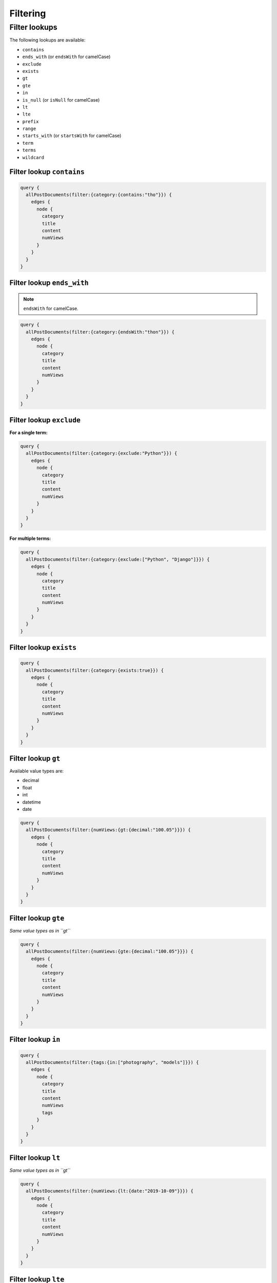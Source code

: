 Filtering
=========
Filter lookups
--------------

The following lookups are available:

- ``contains``
- ``ends_with`` (or ``endsWith`` for camelCase)
- ``exclude``
- ``exists``
- ``gt``
- ``gte``
- ``in``
- ``is_null`` (or ``isNull`` for camelCase)
- ``lt``
- ``lte``
- ``prefix``
- ``range``
- ``starts_with`` (or ``startsWith`` for camelCase)
- ``term``
- ``terms``
- ``wildcard``

Filter lookup ``contains``
~~~~~~~~~~~~~~~~~~~~~~~~~~
.. code-block:: javascript

    query {
      allPostDocuments(filter:{category:{contains:"tho"}}) {
        edges {
          node {
            category
            title
            content
            numViews
          }
        }
      }
    }

Filter lookup ``ends_with``
~~~~~~~~~~~~~~~~~~~~~~~~~~~
.. note::

    ``endsWith`` for camelCase.

.. code-block:: javascript

    query {
      allPostDocuments(filter:{category:{endsWith:"thon"}}) {
        edges {
          node {
            category
            title
            content
            numViews
          }
        }
      }
    }

Filter lookup ``exclude``
~~~~~~~~~~~~~~~~~~~~~~~~~
**For a single term:**

.. code-block:: javascript

    query {
      allPostDocuments(filter:{category:{exclude:"Python"}}) {
        edges {
          node {
            category
            title
            content
            numViews
          }
        }
      }
    }

**For multiple terms:**

.. code-block:: javascript

    query {
      allPostDocuments(filter:{category:{exclude:["Python", "Django"]}}) {
        edges {
          node {
            category
            title
            content
            numViews
          }
        }
      }
    }


Filter lookup ``exists``
~~~~~~~~~~~~~~~~~~~~~~~~
.. code-block:: javascript

    query {
      allPostDocuments(filter:{category:{exists:true}}) {
        edges {
          node {
            category
            title
            content
            numViews
          }
        }
      }
    }

Filter lookup ``gt``
~~~~~~~~~~~~~~~~~~~~
Available value types are:

- decimal
- float
- int
- datetime
- date

.. code-block:: javascript

    query {
      allPostDocuments(filter:{numViews:{gt:{decimal:"100.05"}}}) {
        edges {
          node {
            category
            title
            content
            numViews
          }
        }
      }
    }

Filter lookup ``gte``
~~~~~~~~~~~~~~~~~~~~~
*Same value types as in ``gt``*

.. code-block:: javascript

    query {
      allPostDocuments(filter:{numViews:{gte:{decimal:"100.05"}}}) {
        edges {
          node {
            category
            title
            content
            numViews
          }
        }
      }
    }

Filter lookup ``in``
~~~~~~~~~~~~~~~~~~~~
.. code-block:: javascript

    query {
      allPostDocuments(filter:{tags:{in:["photography", "models"]}}) {
        edges {
          node {
            category
            title
            content
            numViews
            tags
          }
        }
      }
    }

Filter lookup ``lt``
~~~~~~~~~~~~~~~~~~~~
*Same value types as in ``gt``*

.. code-block:: javascript

    query {
      allPostDocuments(filter:{numViews:{lt:{date:"2019-10-09"}}}) {
        edges {
          node {
            category
            title
            content
            numViews
          }
        }
      }
    }

Filter lookup ``lte``
~~~~~~~~~~~~~~~~~~~~~
*Same value types as in ``gt``*

.. code-block:: javascript

    query {
      allPostDocuments(filter:{numViews:{lte:{date:"2009-10-09"}}}) {
        edges {
          node {
            category
            title
            content
            numViews
          }
        }
      }
    }

Filter lookup ``prefix``
~~~~~~~~~~~~~~~~~~~~~~~~
.. code-block:: javascript

    query {
      allPostDocuments(filter:{category:{prefix:"Pyth"}}) {
        edges {
          node {
            category
            title
            content
            numViews
            comments
          }
        }
      }
    }

Filter lookup ``range``
~~~~~~~~~~~~~~~~~~~~~~~
*Same value types as in ``gt``*
.. code-block:: javascript

    query {
      allPostDocuments(filter:{numViews:{range:{
            lower:{decimal:"100.05"},
            upper:{decimal:"200.05"}
          }}}) {
        edges {
          node {
            category
            title
            content
            numViews
          }
        }
      }
    }

Filter lookup ``starts_with``
~~~~~~~~~~~~~~~~~~~~~~~~~~~~~
.. note::

    ``startsWith`` for camelCase.

*Alias for filter lookup ``prefix``.*

Filter lookup ``term``
~~~~~~~~~~~~~~~~~~~~~~
.. code-block:: javascript

    query {
      allPostDocuments(filter:{category:{term:"Python"}}) {
        edges {
          node {
            category
            title
            content
            numViews
            comments
          }
        }
      }
    }

Filter lookup ``terms``
~~~~~~~~~~~~~~~~~~~~~~~
.. code-block:: javascript

    query {
      allPostDocuments(filter:{category:{terms:["Python", "Django"]}}) {
        edges {
          node {
            category
            title
            content
            numViews
            comments
          }
        }
      }
    }

Filter lookup ``wildcard``
~~~~~~~~~~~~~~~~~~~~~~~~~~
.. code-block:: javascript

    query {
      allPostDocuments(filter:{category:{wildcard:"*ytho*"}}) {
        edges {
          node {
            category
            title
            content
            numViews
            comments
          }
        }
      }
    }

